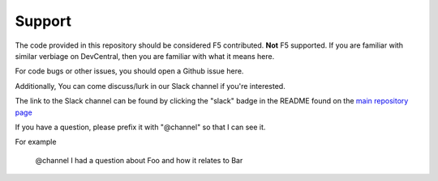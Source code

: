 Support
#######

The code provided in this repository should be considered F5 contributed.
**Not** F5 supported. If you are familiar with similar verbiage on DevCentral, then
you are familiar with what it means here.

For code bugs or other issues, you should open a Github issue here.

Additionally, You can come discuss/lurk in our Slack channel if you're interested.

The link to the Slack channel can be found by clicking the "slack" badge in the README
found on the `main repository page`_

If you have a question, please prefix it with "@channel" so that I can see it.

For example

    @channel I had a question about Foo and how it relates to Bar

.. _main repository page: https://github.com/F5Networks/f5-ansible